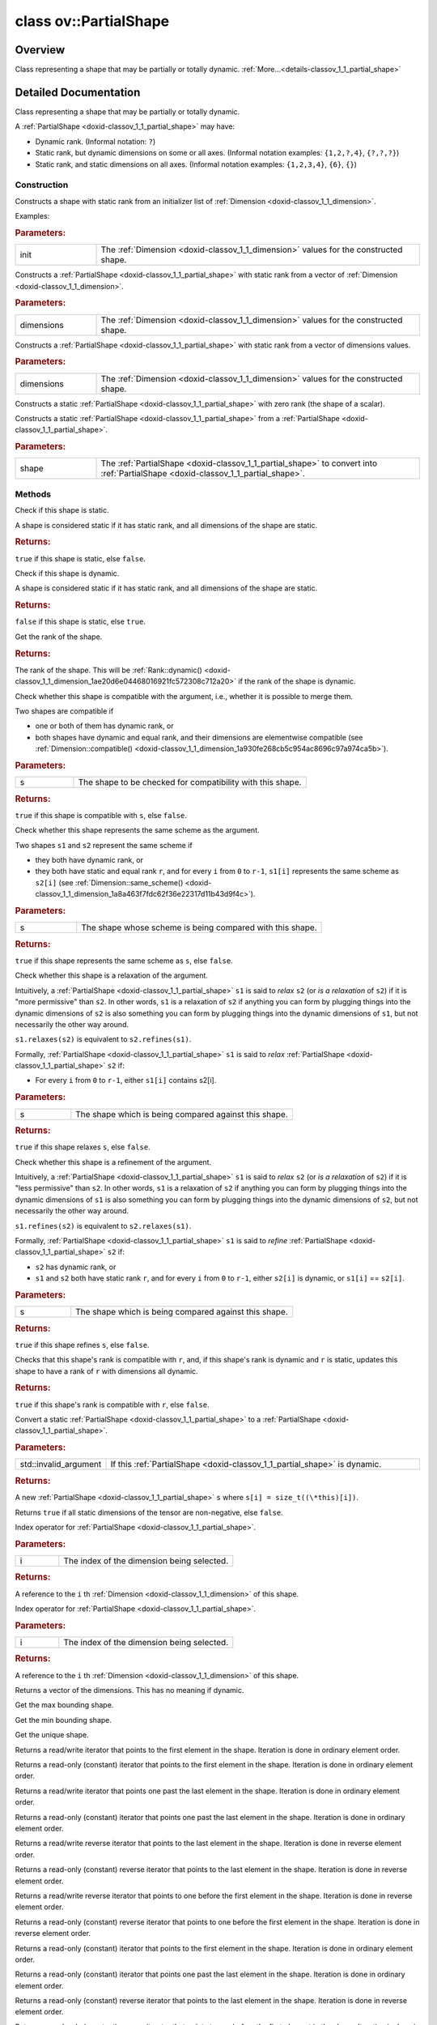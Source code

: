 .. index:: pair: class; ov::PartialShape
.. _doxid-classov_1_1_partial_shape:

class ov::PartialShape
======================



Overview
~~~~~~~~

Class representing a shape that may be partially or totally dynamic. :ref:`More...<details-classov_1_1_partial_shape>`


.. ref-code-block:: cpp
	:class: doxyrest-overview-code-block

	#include <partial_shape.hpp>
	
	class PartialShape
	{
	public:
		// typedefs
	
		typedef Dimensions::iterator :target:`iterator<doxid-classov_1_1_partial_shape_1aa4e53268e0a1a2b363f70b0d80ac59dd>`;
		typedef Dimensions::const_iterator :target:`const_iterator<doxid-classov_1_1_partial_shape_1aef3881735e00d9cd967ece17b2a385e0>`;
		typedef Dimensions::reverse_iterator :target:`reverse_iterator<doxid-classov_1_1_partial_shape_1a6c82ffcb274c7ff68c714a8794071b3d>`;
		typedef Dimensions::const_reverse_iterator :target:`const_reverse_iterator<doxid-classov_1_1_partial_shape_1a6b22f48500468c0a1079a355e5492453>`;

		// construction
	
		:ref:`PartialShape<doxid-classov_1_1_partial_shape_1a165fc9d95b5fb8fd18c09eae2e4762d2>`(std::initializer_list<:ref:`Dimension<doxid-classov_1_1_dimension>`> init);
		:ref:`PartialShape<doxid-classov_1_1_partial_shape_1ad76d4e197bd917f562fe264cb43cfbae>`(std::vector<:ref:`Dimension<doxid-classov_1_1_dimension>`> dimensions);
		:ref:`PartialShape<doxid-classov_1_1_partial_shape_1ae13e01620ffdad68f7ef994065f3a37e>`(const std::vector<:ref:`Dimension::value_type<doxid-classov_1_1_dimension_1a76095c1e86db6498ac945c1ddd8b7b44>`>& dimensions);
		:ref:`PartialShape<doxid-classov_1_1_partial_shape_1aabe0312d22f9adc7036243da04b6ca82>`();
		:ref:`PartialShape<doxid-classov_1_1_partial_shape_1a9b5dbaeeb71d9d79fe1d3e639986faef>`(const :ref:`Shape<doxid-classov_1_1_shape>`& shape);

		// methods
	
		bool :ref:`is_static<doxid-classov_1_1_partial_shape_1ab022cd7a21aaae32919fd4e8b45bc8ad>`() const;
		bool :ref:`is_dynamic<doxid-classov_1_1_partial_shape_1a3c2f6e07a5415648ce1654831d6be035>`() const;
		:ref:`Rank<doxid-namespaceov_1a9e276f26decce686824844ce1c0a8993>` :ref:`rank<doxid-classov_1_1_partial_shape_1ab7a005146d7cf002f8ae5bd0e1921be5>`() const;
		bool :ref:`compatible<doxid-classov_1_1_partial_shape_1ac19392ad73930bdd1f03bf9ee28bc7cd>`(const PartialShape& s) const;
		bool :ref:`same_scheme<doxid-classov_1_1_partial_shape_1a2db6f42afc3a7826551b064608ed3f0a>`(const PartialShape& s) const;
		bool :ref:`relaxes<doxid-classov_1_1_partial_shape_1a47fb714957085d01646bb633344c16f4>`(const PartialShape& s) const;
		bool :ref:`refines<doxid-classov_1_1_partial_shape_1a44f771b339b315adbd52cdc4d99dfa78>`(const PartialShape& s) const;
		bool :ref:`merge_rank<doxid-classov_1_1_partial_shape_1a62a81b393eef8277c55c9c7fe5606b23>`(:ref:`Rank<doxid-namespaceov_1a9e276f26decce686824844ce1c0a8993>` r);
		:ref:`Shape<doxid-classov_1_1_shape>` :ref:`to_shape<doxid-classov_1_1_partial_shape_1a86a51bf8e243bb4f5552e23d5d1beb34>`() const;
		bool :ref:`all_non_negative<doxid-classov_1_1_partial_shape_1a5a1812cd0054e14e64eb9ac4ee614258>`() const;
		const :ref:`Dimension<doxid-classov_1_1_dimension>`& :ref:`operator []<doxid-classov_1_1_partial_shape_1a6f76f07d4e2f34c3c0084e889d62c815>` (size_t i) const;
		:ref:`Dimension<doxid-classov_1_1_dimension>`& :ref:`operator []<doxid-classov_1_1_partial_shape_1a1dec3ecf9e65fbe5b1837c50905af2de>` (size_t i);
		:ref:`operator std::vector< Dimension ><doxid-classov_1_1_partial_shape_1ac587e68cfd4e870d3e32998e233edb4b>` () const;
		bool :target:`operator ==<doxid-classov_1_1_partial_shape_1a91a77fc1f03aa86edf59ca397139b66e>` (const PartialShape& partial_shape) const;
		bool :target:`operator !=<doxid-classov_1_1_partial_shape_1adffa7c98ac2b81c3d7a428c7ebeae926>` (const PartialShape& partial_shape) const;
		:ref:`Shape<doxid-classov_1_1_shape>` :ref:`get_max_shape<doxid-classov_1_1_partial_shape_1a54130814ffbb4e6a4b1783ef539e64b0>`() const;
		:ref:`Shape<doxid-classov_1_1_shape>` :ref:`get_min_shape<doxid-classov_1_1_partial_shape_1a6985e6d7d149ae14e9cafc9a33fc41a3>`() const;
		:ref:`Shape<doxid-classov_1_1_shape>` :ref:`get_shape<doxid-classov_1_1_partial_shape_1a7973b448c76e208993190d2e1e5d7a4a>`() const;
		:ref:`iterator<doxid-classov_1_1_partial_shape_1aa4e53268e0a1a2b363f70b0d80ac59dd>` :ref:`begin<doxid-classov_1_1_partial_shape_1aaae6030dc8b488f83b9cea97943dfc93>`();
		:ref:`const_iterator<doxid-classov_1_1_partial_shape_1aef3881735e00d9cd967ece17b2a385e0>` :ref:`begin<doxid-classov_1_1_partial_shape_1a86572f67c8e69df6f00bae2580760ca2>`() const;
		:ref:`iterator<doxid-classov_1_1_partial_shape_1aa4e53268e0a1a2b363f70b0d80ac59dd>` :ref:`end<doxid-classov_1_1_partial_shape_1ae6c88087ba1949f44a3301e7c4a5f9f9>`();
		:ref:`const_iterator<doxid-classov_1_1_partial_shape_1aef3881735e00d9cd967ece17b2a385e0>` :ref:`end<doxid-classov_1_1_partial_shape_1a121aba44feedf4f9e6c294f168ba2379>`() const;
		:ref:`reverse_iterator<doxid-classov_1_1_partial_shape_1a6c82ffcb274c7ff68c714a8794071b3d>` :ref:`rbegin<doxid-classov_1_1_partial_shape_1a59e51ca3222328a2db5f8beff413c105>`();
		:ref:`const_reverse_iterator<doxid-classov_1_1_partial_shape_1a6b22f48500468c0a1079a355e5492453>` :ref:`rbegin<doxid-classov_1_1_partial_shape_1ae0ce11b5db538d49e3bc118546a0bce0>`() const;
		:ref:`reverse_iterator<doxid-classov_1_1_partial_shape_1a6c82ffcb274c7ff68c714a8794071b3d>` :ref:`rend<doxid-classov_1_1_partial_shape_1a99d0ffdb0e27200716a4777929512178>`();
		:ref:`const_reverse_iterator<doxid-classov_1_1_partial_shape_1a6b22f48500468c0a1079a355e5492453>` :ref:`rend<doxid-classov_1_1_partial_shape_1af44e33afa75694cbfe08aa2263aca533>`() const;
		:ref:`const_iterator<doxid-classov_1_1_partial_shape_1aef3881735e00d9cd967ece17b2a385e0>` :ref:`cbegin<doxid-classov_1_1_partial_shape_1a968e1c462a907b8d61698771ef83d29e>`() const;
		:ref:`const_iterator<doxid-classov_1_1_partial_shape_1aef3881735e00d9cd967ece17b2a385e0>` :ref:`cend<doxid-classov_1_1_partial_shape_1a3b9c9a9772a3e5337058cff468901049>`() const;
		:ref:`const_reverse_iterator<doxid-classov_1_1_partial_shape_1a6b22f48500468c0a1079a355e5492453>` :ref:`crbegin<doxid-classov_1_1_partial_shape_1a6b9b1f94b554ecfe0a6398cc9464d9ba>`() const;
		:ref:`const_reverse_iterator<doxid-classov_1_1_partial_shape_1a6b22f48500468c0a1079a355e5492453>` :ref:`crend<doxid-classov_1_1_partial_shape_1a74e7efddfabc60291dbeb227e1ad91d8>`() const;
		void :ref:`resize<doxid-classov_1_1_partial_shape_1a8a3a03bf6a2b89b5ba82b81b4fb931a7>`(size_t count);
		size_t :ref:`size<doxid-classov_1_1_partial_shape_1a3eca1b293998bed6c1cb0ea3d89a5434>`() const;
		:ref:`iterator<doxid-classov_1_1_partial_shape_1aa4e53268e0a1a2b363f70b0d80ac59dd>` :ref:`insert<doxid-classov_1_1_partial_shape_1a6312690123f57bb9a912f6c086130cfd>`(:ref:`iterator<doxid-classov_1_1_partial_shape_1aa4e53268e0a1a2b363f70b0d80ac59dd>` position, const :ref:`Dimension<doxid-classov_1_1_dimension>`& val);
		void :ref:`insert<doxid-classov_1_1_partial_shape_1a62c14043ff4a7dba75b199d41ddd7d3a>`(:ref:`iterator<doxid-classov_1_1_partial_shape_1aa4e53268e0a1a2b363f70b0d80ac59dd>` position, size_t n, const :ref:`Dimension<doxid-classov_1_1_dimension>`& val);
	
		template <class InputIterator>
		void :ref:`insert<doxid-classov_1_1_partial_shape_1ad40f2f8d29ee0c8648b1bc4b1e828664>`(
			:ref:`iterator<doxid-classov_1_1_partial_shape_1aa4e53268e0a1a2b363f70b0d80ac59dd>` position,
			InputIterator first,
			InputIterator last
			);
	
		void :ref:`reserve<doxid-classov_1_1_partial_shape_1a6f742eef340b8c0e06846aca431aa812>`(size_t n);
		void :ref:`push_back<doxid-classov_1_1_partial_shape_1afa7b5490e0d87e2c9bc8431320d07dc9>`(const :ref:`Dimension<doxid-classov_1_1_dimension>`& val);
		static PartialShape :ref:`dynamic<doxid-classov_1_1_partial_shape_1a5f8ce4b26f65232d9de8ab4e5e3b375d>`(:ref:`Rank<doxid-namespaceov_1a9e276f26decce686824844ce1c0a8993>` r = Rank::dynamic());
		static bool :ref:`merge_into<doxid-classov_1_1_partial_shape_1a471e7d43a8de59e4c019ee638ab10d83>`(PartialShape& dst, const PartialShape& src);
	
		static bool :ref:`broadcast_merge_into<doxid-classov_1_1_partial_shape_1a9c35fc751bc2479087ea2f2754ab29e7>`(
			PartialShape& dst,
			const PartialShape& src,
			const :ref:`ov::op::AutoBroadcastSpec<doxid-structov_1_1op_1_1_auto_broadcast_spec>`& autob
			);
	};
.. _details-classov_1_1_partial_shape:

Detailed Documentation
~~~~~~~~~~~~~~~~~~~~~~

Class representing a shape that may be partially or totally dynamic.

A :ref:`PartialShape <doxid-classov_1_1_partial_shape>` may have:

* Dynamic rank. (Informal notation: ``?``)

* Static rank, but dynamic dimensions on some or all axes. (Informal notation examples: ``{1,2,?,4}``, ``{?,?,?}``)

* Static rank, and static dimensions on all axes. (Informal notation examples: ``{1,2,3,4}``, ``{6}``, ``{}``)

Construction
------------

.. _doxid-classov_1_1_partial_shape_1a165fc9d95b5fb8fd18c09eae2e4762d2:
.. index:: pair: function; PartialShape

.. ref-code-block:: cpp
	:class: doxyrest-title-code-block

	PartialShape(std::initializer_list<:ref:`Dimension<doxid-classov_1_1_dimension>`> init)

Constructs a shape with static rank from an initializer list of :ref:`Dimension <doxid-classov_1_1_dimension>`.

Examples:

.. ref-code-block:: cpp

	:ref:`PartialShape <doxid-classov_1_1_partial_shape_1aabe0312d22f9adc7036243da04b6ca82>` :ref:`s <doxid-ie__preprocess__gapi_8cpp_1afc7998e50661eed237070df8aab0f2d6>`{2,3,4};                     // rank=3, all dimensions static
	:ref:`PartialShape <doxid-classov_1_1_partial_shape_1aabe0312d22f9adc7036243da04b6ca82>` :ref:`s <doxid-ie__preprocess__gapi_8cpp_1afc7998e50661eed237070df8aab0f2d6>`{};                          // rank=0
	:ref:`PartialShape <doxid-classov_1_1_partial_shape_1aabe0312d22f9adc7036243da04b6ca82>` :ref:`s <doxid-ie__preprocess__gapi_8cpp_1afc7998e50661eed237070df8aab0f2d6>`{2,:ref:`Dimension::dynamic <doxid-classov_1_1_dimension_1ae20d6e04468016921fc572308c712a20>`(),3};  // rank=3, dimension 1 dynamic



.. rubric:: Parameters:

.. list-table::
	:widths: 20 80

	*
		- init

		- The :ref:`Dimension <doxid-classov_1_1_dimension>` values for the constructed shape.

.. _doxid-classov_1_1_partial_shape_1ad76d4e197bd917f562fe264cb43cfbae:
.. index:: pair: function; PartialShape

.. ref-code-block:: cpp
	:class: doxyrest-title-code-block

	PartialShape(std::vector<:ref:`Dimension<doxid-classov_1_1_dimension>`> dimensions)

Constructs a :ref:`PartialShape <doxid-classov_1_1_partial_shape>` with static rank from a vector of :ref:`Dimension <doxid-classov_1_1_dimension>`.



.. rubric:: Parameters:

.. list-table::
	:widths: 20 80

	*
		- dimensions

		- The :ref:`Dimension <doxid-classov_1_1_dimension>` values for the constructed shape.

.. _doxid-classov_1_1_partial_shape_1ae13e01620ffdad68f7ef994065f3a37e:
.. index:: pair: function; PartialShape

.. ref-code-block:: cpp
	:class: doxyrest-title-code-block

	PartialShape(const std::vector<:ref:`Dimension::value_type<doxid-classov_1_1_dimension_1a76095c1e86db6498ac945c1ddd8b7b44>`>& dimensions)

Constructs a :ref:`PartialShape <doxid-classov_1_1_partial_shape>` with static rank from a vector of dimensions values.



.. rubric:: Parameters:

.. list-table::
	:widths: 20 80

	*
		- dimensions

		- The :ref:`Dimension <doxid-classov_1_1_dimension>` values for the constructed shape.

.. _doxid-classov_1_1_partial_shape_1aabe0312d22f9adc7036243da04b6ca82:
.. index:: pair: function; PartialShape

.. ref-code-block:: cpp
	:class: doxyrest-title-code-block

	PartialShape()

Constructs a static :ref:`PartialShape <doxid-classov_1_1_partial_shape>` with zero rank (the shape of a scalar).

.. _doxid-classov_1_1_partial_shape_1a9b5dbaeeb71d9d79fe1d3e639986faef:
.. index:: pair: function; PartialShape

.. ref-code-block:: cpp
	:class: doxyrest-title-code-block

	PartialShape(const :ref:`Shape<doxid-classov_1_1_shape>`& shape)

Constructs a static :ref:`PartialShape <doxid-classov_1_1_partial_shape>` from a :ref:`PartialShape <doxid-classov_1_1_partial_shape>`.



.. rubric:: Parameters:

.. list-table::
	:widths: 20 80

	*
		- shape

		- The :ref:`PartialShape <doxid-classov_1_1_partial_shape>` to convert into :ref:`PartialShape <doxid-classov_1_1_partial_shape>`.

Methods
-------

.. _doxid-classov_1_1_partial_shape_1ab022cd7a21aaae32919fd4e8b45bc8ad:
.. index:: pair: function; is_static

.. ref-code-block:: cpp
	:class: doxyrest-title-code-block

	bool is_static() const

Check if this shape is static.

A shape is considered static if it has static rank, and all dimensions of the shape are static.



.. rubric:: Returns:

``true`` if this shape is static, else ``false``.

.. _doxid-classov_1_1_partial_shape_1a3c2f6e07a5415648ce1654831d6be035:
.. index:: pair: function; is_dynamic

.. ref-code-block:: cpp
	:class: doxyrest-title-code-block

	bool is_dynamic() const

Check if this shape is dynamic.

A shape is considered static if it has static rank, and all dimensions of the shape are static.



.. rubric:: Returns:

``false`` if this shape is static, else ``true``.

.. _doxid-classov_1_1_partial_shape_1ab7a005146d7cf002f8ae5bd0e1921be5:
.. index:: pair: function; rank

.. ref-code-block:: cpp
	:class: doxyrest-title-code-block

	:ref:`Rank<doxid-namespaceov_1a9e276f26decce686824844ce1c0a8993>` rank() const

Get the rank of the shape.



.. rubric:: Returns:

The rank of the shape. This will be :ref:`Rank::dynamic() <doxid-classov_1_1_dimension_1ae20d6e04468016921fc572308c712a20>` if the rank of the shape is dynamic.

.. _doxid-classov_1_1_partial_shape_1ac19392ad73930bdd1f03bf9ee28bc7cd:
.. index:: pair: function; compatible

.. ref-code-block:: cpp
	:class: doxyrest-title-code-block

	bool compatible(const PartialShape& s) const

Check whether this shape is compatible with the argument, i.e., whether it is possible to merge them.

Two shapes are compatible if

* one or both of them has dynamic rank, or

* both shapes have dynamic and equal rank, and their dimensions are elementwise compatible (see :ref:`Dimension::compatible() <doxid-classov_1_1_dimension_1a930fe268cb5c954ac8696c97a974ca5b>`).



.. rubric:: Parameters:

.. list-table::
	:widths: 20 80

	*
		- s

		- The shape to be checked for compatibility with this shape.



.. rubric:: Returns:

``true`` if this shape is compatible with ``s``, else ``false``.

.. _doxid-classov_1_1_partial_shape_1a2db6f42afc3a7826551b064608ed3f0a:
.. index:: pair: function; same_scheme

.. ref-code-block:: cpp
	:class: doxyrest-title-code-block

	bool same_scheme(const PartialShape& s) const

Check whether this shape represents the same scheme as the argument.

Two shapes ``s1`` and ``s2`` represent the same scheme if

* they both have dynamic rank, or

* they both have static and equal rank ``r``, and for every ``i`` from ``0`` to ``r-1``, ``s1[i]`` represents the same scheme as ``s2[i]`` (see :ref:`Dimension::same_scheme() <doxid-classov_1_1_dimension_1a8a463f7fdc62f36e22317d11b43d9f4c>`).



.. rubric:: Parameters:

.. list-table::
	:widths: 20 80

	*
		- s

		- The shape whose scheme is being compared with this shape.



.. rubric:: Returns:

``true`` if this shape represents the same scheme as ``s``, else ``false``.

.. _doxid-classov_1_1_partial_shape_1a47fb714957085d01646bb633344c16f4:
.. index:: pair: function; relaxes

.. ref-code-block:: cpp
	:class: doxyrest-title-code-block

	bool relaxes(const PartialShape& s) const

Check whether this shape is a relaxation of the argument.

Intuitively, a :ref:`PartialShape <doxid-classov_1_1_partial_shape>` ``s1`` is said to *relax* ``s2`` (or *is a relaxation* of ``s2``) if it is "more permissive" than ``s2``. In other words, ``s1`` is a relaxation of ``s2`` if anything you can form by plugging things into the dynamic dimensions of ``s2`` is also something you can form by plugging things into the dynamic dimensions of ``s1``, but not necessarily the other way around.

``s1.relaxes(s2)`` is equivalent to ``s2.refines(s1)``.

Formally, :ref:`PartialShape <doxid-classov_1_1_partial_shape>` ``s1`` is said to *relax* :ref:`PartialShape <doxid-classov_1_1_partial_shape>` ``s2`` if:

* For every ``i`` from ``0`` to ``r-1``, either ``s1[i]`` contains s2[i].



.. rubric:: Parameters:

.. list-table::
	:widths: 20 80

	*
		- s

		- The shape which is being compared against this shape.



.. rubric:: Returns:

``true`` if this shape relaxes ``s``, else ``false``.

.. _doxid-classov_1_1_partial_shape_1a44f771b339b315adbd52cdc4d99dfa78:
.. index:: pair: function; refines

.. ref-code-block:: cpp
	:class: doxyrest-title-code-block

	bool refines(const PartialShape& s) const

Check whether this shape is a refinement of the argument.

Intuitively, a :ref:`PartialShape <doxid-classov_1_1_partial_shape>` ``s1`` is said to *relax* ``s2`` (or *is a relaxation* of ``s2``) if it is "less permissive" than ``s2``. In other words, ``s1`` is a relaxation of ``s2`` if anything you can form by plugging things into the dynamic dimensions of ``s1`` is also something you can form by plugging things into the dynamic dimensions of ``s2``, but not necessarily the other way around.

``s1.refines(s2)`` is equivalent to ``s2.relaxes(s1)``.

Formally, :ref:`PartialShape <doxid-classov_1_1_partial_shape>` ``s1`` is said to *refine* :ref:`PartialShape <doxid-classov_1_1_partial_shape>` ``s2`` if:

* ``s2`` has dynamic rank, or

* ``s1`` and ``s2`` both have static rank ``r``, and for every ``i`` from ``0`` to ``r-1``, either ``s2[i]`` is dynamic, or ``s1[i]`` == ``s2[i]``.



.. rubric:: Parameters:

.. list-table::
	:widths: 20 80

	*
		- s

		- The shape which is being compared against this shape.



.. rubric:: Returns:

``true`` if this shape refines ``s``, else ``false``.

.. _doxid-classov_1_1_partial_shape_1a62a81b393eef8277c55c9c7fe5606b23:
.. index:: pair: function; merge_rank

.. ref-code-block:: cpp
	:class: doxyrest-title-code-block

	bool merge_rank(:ref:`Rank<doxid-namespaceov_1a9e276f26decce686824844ce1c0a8993>` r)

Checks that this shape's rank is compatible with ``r``, and, if this shape's rank is dynamic and ``r`` is static, updates this shape to have a rank of ``r`` with dimensions all dynamic.



.. rubric:: Returns:

``true`` if this shape's rank is compatible with ``r``, else ``false``.

.. _doxid-classov_1_1_partial_shape_1a86a51bf8e243bb4f5552e23d5d1beb34:
.. index:: pair: function; to_shape

.. ref-code-block:: cpp
	:class: doxyrest-title-code-block

	:ref:`Shape<doxid-classov_1_1_shape>` to_shape() const

Convert a static :ref:`PartialShape <doxid-classov_1_1_partial_shape>` to a :ref:`PartialShape <doxid-classov_1_1_partial_shape>`.



.. rubric:: Parameters:

.. list-table::
	:widths: 20 80

	*
		- std::invalid_argument

		- If this :ref:`PartialShape <doxid-classov_1_1_partial_shape>` is dynamic.



.. rubric:: Returns:

A new :ref:`PartialShape <doxid-classov_1_1_partial_shape>` ``s`` where ``s[i] = size_t((\*this)[i])``.

.. _doxid-classov_1_1_partial_shape_1a5a1812cd0054e14e64eb9ac4ee614258:
.. index:: pair: function; all_non_negative

.. ref-code-block:: cpp
	:class: doxyrest-title-code-block

	bool all_non_negative() const

Returns ``true`` if all static dimensions of the tensor are non-negative, else ``false``.

.. _doxid-classov_1_1_partial_shape_1a6f76f07d4e2f34c3c0084e889d62c815:
.. index:: pair: function; operator[]

.. ref-code-block:: cpp
	:class: doxyrest-title-code-block

	const :ref:`Dimension<doxid-classov_1_1_dimension>`& operator [] (size_t i) const

Index operator for :ref:`PartialShape <doxid-classov_1_1_partial_shape>`.



.. rubric:: Parameters:

.. list-table::
	:widths: 20 80

	*
		- i

		- The index of the dimension being selected.



.. rubric:: Returns:

A reference to the ``i`` th :ref:`Dimension <doxid-classov_1_1_dimension>` of this shape.

.. _doxid-classov_1_1_partial_shape_1a1dec3ecf9e65fbe5b1837c50905af2de:
.. index:: pair: function; operator[]

.. ref-code-block:: cpp
	:class: doxyrest-title-code-block

	:ref:`Dimension<doxid-classov_1_1_dimension>`& operator [] (size_t i)

Index operator for :ref:`PartialShape <doxid-classov_1_1_partial_shape>`.



.. rubric:: Parameters:

.. list-table::
	:widths: 20 80

	*
		- i

		- The index of the dimension being selected.



.. rubric:: Returns:

A reference to the ``i`` th :ref:`Dimension <doxid-classov_1_1_dimension>` of this shape.

.. _doxid-classov_1_1_partial_shape_1ac587e68cfd4e870d3e32998e233edb4b:
.. index:: pair: function; operator std::vector< Dimension >

.. ref-code-block:: cpp
	:class: doxyrest-title-code-block

	operator std::vector< Dimension > () const

Returns a vector of the dimensions. This has no meaning if dynamic.

.. _doxid-classov_1_1_partial_shape_1a54130814ffbb4e6a4b1783ef539e64b0:
.. index:: pair: function; get_max_shape

.. ref-code-block:: cpp
	:class: doxyrest-title-code-block

	:ref:`Shape<doxid-classov_1_1_shape>` get_max_shape() const

Get the max bounding shape.

.. _doxid-classov_1_1_partial_shape_1a6985e6d7d149ae14e9cafc9a33fc41a3:
.. index:: pair: function; get_min_shape

.. ref-code-block:: cpp
	:class: doxyrest-title-code-block

	:ref:`Shape<doxid-classov_1_1_shape>` get_min_shape() const

Get the min bounding shape.

.. _doxid-classov_1_1_partial_shape_1a7973b448c76e208993190d2e1e5d7a4a:
.. index:: pair: function; get_shape

.. ref-code-block:: cpp
	:class: doxyrest-title-code-block

	:ref:`Shape<doxid-classov_1_1_shape>` get_shape() const

Get the unique shape.

.. _doxid-classov_1_1_partial_shape_1aaae6030dc8b488f83b9cea97943dfc93:
.. index:: pair: function; begin

.. ref-code-block:: cpp
	:class: doxyrest-title-code-block

	:ref:`iterator<doxid-classov_1_1_partial_shape_1aa4e53268e0a1a2b363f70b0d80ac59dd>` begin()

Returns a read/write iterator that points to the first element in the shape. Iteration is done in ordinary element order.

.. _doxid-classov_1_1_partial_shape_1a86572f67c8e69df6f00bae2580760ca2:
.. index:: pair: function; begin

.. ref-code-block:: cpp
	:class: doxyrest-title-code-block

	:ref:`const_iterator<doxid-classov_1_1_partial_shape_1aef3881735e00d9cd967ece17b2a385e0>` begin() const

Returns a read-only (constant) iterator that points to the first element in the shape. Iteration is done in ordinary element order.

.. _doxid-classov_1_1_partial_shape_1ae6c88087ba1949f44a3301e7c4a5f9f9:
.. index:: pair: function; end

.. ref-code-block:: cpp
	:class: doxyrest-title-code-block

	:ref:`iterator<doxid-classov_1_1_partial_shape_1aa4e53268e0a1a2b363f70b0d80ac59dd>` end()

Returns a read/write iterator that points one past the last element in the shape. Iteration is done in ordinary element order.

.. _doxid-classov_1_1_partial_shape_1a121aba44feedf4f9e6c294f168ba2379:
.. index:: pair: function; end

.. ref-code-block:: cpp
	:class: doxyrest-title-code-block

	:ref:`const_iterator<doxid-classov_1_1_partial_shape_1aef3881735e00d9cd967ece17b2a385e0>` end() const

Returns a read-only (constant) iterator that points one past the last element in the shape. Iteration is done in ordinary element order.

.. _doxid-classov_1_1_partial_shape_1a59e51ca3222328a2db5f8beff413c105:
.. index:: pair: function; rbegin

.. ref-code-block:: cpp
	:class: doxyrest-title-code-block

	:ref:`reverse_iterator<doxid-classov_1_1_partial_shape_1a6c82ffcb274c7ff68c714a8794071b3d>` rbegin()

Returns a read/write reverse iterator that points to the last element in the shape. Iteration is done in reverse element order.

.. _doxid-classov_1_1_partial_shape_1ae0ce11b5db538d49e3bc118546a0bce0:
.. index:: pair: function; rbegin

.. ref-code-block:: cpp
	:class: doxyrest-title-code-block

	:ref:`const_reverse_iterator<doxid-classov_1_1_partial_shape_1a6b22f48500468c0a1079a355e5492453>` rbegin() const

Returns a read-only (constant) reverse iterator that points to the last element in the shape. Iteration is done in reverse element order.

.. _doxid-classov_1_1_partial_shape_1a99d0ffdb0e27200716a4777929512178:
.. index:: pair: function; rend

.. ref-code-block:: cpp
	:class: doxyrest-title-code-block

	:ref:`reverse_iterator<doxid-classov_1_1_partial_shape_1a6c82ffcb274c7ff68c714a8794071b3d>` rend()

Returns a read/write reverse iterator that points to one before the first element in the shape. Iteration is done in reverse element order.

.. _doxid-classov_1_1_partial_shape_1af44e33afa75694cbfe08aa2263aca533:
.. index:: pair: function; rend

.. ref-code-block:: cpp
	:class: doxyrest-title-code-block

	:ref:`const_reverse_iterator<doxid-classov_1_1_partial_shape_1a6b22f48500468c0a1079a355e5492453>` rend() const

Returns a read-only (constant) reverse iterator that points to one before the first element in the shape. Iteration is done in reverse element order.

.. _doxid-classov_1_1_partial_shape_1a968e1c462a907b8d61698771ef83d29e:
.. index:: pair: function; cbegin

.. ref-code-block:: cpp
	:class: doxyrest-title-code-block

	:ref:`const_iterator<doxid-classov_1_1_partial_shape_1aef3881735e00d9cd967ece17b2a385e0>` cbegin() const

Returns a read-only (constant) iterator that points to the first element in the shape. Iteration is done in ordinary element order.

.. _doxid-classov_1_1_partial_shape_1a3b9c9a9772a3e5337058cff468901049:
.. index:: pair: function; cend

.. ref-code-block:: cpp
	:class: doxyrest-title-code-block

	:ref:`const_iterator<doxid-classov_1_1_partial_shape_1aef3881735e00d9cd967ece17b2a385e0>` cend() const

Returns a read-only (constant) iterator that points one past the last element in the shape. Iteration is done in ordinary element order.

.. _doxid-classov_1_1_partial_shape_1a6b9b1f94b554ecfe0a6398cc9464d9ba:
.. index:: pair: function; crbegin

.. ref-code-block:: cpp
	:class: doxyrest-title-code-block

	:ref:`const_reverse_iterator<doxid-classov_1_1_partial_shape_1a6b22f48500468c0a1079a355e5492453>` crbegin() const

Returns a read-only (constant) reverse iterator that points to the last element in the shape. Iteration is done in reverse element order.

.. _doxid-classov_1_1_partial_shape_1a74e7efddfabc60291dbeb227e1ad91d8:
.. index:: pair: function; crend

.. ref-code-block:: cpp
	:class: doxyrest-title-code-block

	:ref:`const_reverse_iterator<doxid-classov_1_1_partial_shape_1a6b22f48500468c0a1079a355e5492453>` crend() const

Returns a read-only (constant) reverse iterator that points to one before the first element in the shape. Iteration is done in reverse element order.

.. _doxid-classov_1_1_partial_shape_1a8a3a03bf6a2b89b5ba82b81b4fb931a7:
.. index:: pair: function; resize

.. ref-code-block:: cpp
	:class: doxyrest-title-code-block

	void resize(size_t count)

Resizes dimensions container to contain count elements.

.. _doxid-classov_1_1_partial_shape_1a3eca1b293998bed6c1cb0ea3d89a5434:
.. index:: pair: function; size

.. ref-code-block:: cpp
	:class: doxyrest-title-code-block

	size_t size() const

Returns size of dimension vector. Requires rank to be static.

.. _doxid-classov_1_1_partial_shape_1a6312690123f57bb9a912f6c086130cfd:
.. index:: pair: function; insert

.. ref-code-block:: cpp
	:class: doxyrest-title-code-block

	:ref:`iterator<doxid-classov_1_1_partial_shape_1aa4e53268e0a1a2b363f70b0d80ac59dd>` insert(:ref:`iterator<doxid-classov_1_1_partial_shape_1aa4e53268e0a1a2b363f70b0d80ac59dd>` position, const :ref:`Dimension<doxid-classov_1_1_dimension>`& val)

Returns a read/write iterator that points to the inserted element in the shape.

.. _doxid-classov_1_1_partial_shape_1a62c14043ff4a7dba75b199d41ddd7d3a:
.. index:: pair: function; insert

.. ref-code-block:: cpp
	:class: doxyrest-title-code-block

	void insert(:ref:`iterator<doxid-classov_1_1_partial_shape_1aa4e53268e0a1a2b363f70b0d80ac59dd>` position, size_t n, const :ref:`Dimension<doxid-classov_1_1_dimension>`& val)

Inserts count copies of the value before position.

.. _doxid-classov_1_1_partial_shape_1ad40f2f8d29ee0c8648b1bc4b1e828664:
.. index:: pair: function; insert

.. ref-code-block:: cpp
	:class: doxyrest-title-code-block

	template <class InputIterator>
	void insert(
		:ref:`iterator<doxid-classov_1_1_partial_shape_1aa4e53268e0a1a2b363f70b0d80ac59dd>` position,
		InputIterator first,
		InputIterator last
		)

Inserts elements from range [first, last) before position.

.. _doxid-classov_1_1_partial_shape_1a6f742eef340b8c0e06846aca431aa812:
.. index:: pair: function; reserve

.. ref-code-block:: cpp
	:class: doxyrest-title-code-block

	void reserve(size_t n)

Requests that the dimensions vector capacity be enough to contain n elements.

.. _doxid-classov_1_1_partial_shape_1afa7b5490e0d87e2c9bc8431320d07dc9:
.. index:: pair: function; push_back

.. ref-code-block:: cpp
	:class: doxyrest-title-code-block

	void push_back(const :ref:`Dimension<doxid-classov_1_1_dimension>`& val)

push element to the end of partial shape

.. _doxid-classov_1_1_partial_shape_1a5f8ce4b26f65232d9de8ab4e5e3b375d:
.. index:: pair: function; dynamic

.. ref-code-block:: cpp
	:class: doxyrest-title-code-block

	static PartialShape dynamic(:ref:`Rank<doxid-namespaceov_1a9e276f26decce686824844ce1c0a8993>` r = Rank::dynamic())

Construct a :ref:`PartialShape <doxid-classov_1_1_partial_shape>` with the given rank and all dimensions (if any) dynamic.



.. rubric:: Returns:

A :ref:`PartialShape <doxid-classov_1_1_partial_shape>` with the given rank, and all dimensions (if any) dynamic.

.. _doxid-classov_1_1_partial_shape_1a471e7d43a8de59e4c019ee638ab10d83:
.. index:: pair: function; merge_into

.. ref-code-block:: cpp
	:class: doxyrest-title-code-block

	static bool merge_into(PartialShape& dst, const PartialShape& src)

Try to merge one shape into another.

Merges ``src`` into ``dst``, returning ``true`` on success and ``false`` on failure. If ``false`` is returned, the effect on ``dst`` is unspecified.

To merge two partial shapes ``s1`` and ``s2`` is to find the most permissive partial shape ``s`` that is no more permissive than ``s1`` or ``s2``, if ``s`` exists. For example:

.. ref-code-block:: cpp

	merge(?,?) -> ?
	merge(?,{?,?}) -> {?,?}
	merge({?,?},{?,?}) -> {?,?}
	merge({1,2,3,4},?) -> {1,2,3,4}
	merge({1,2},{1,?}) -> {1,2}
	merge({1,2,?,?},{1,?,3,?}) -> {1,2,3,?}
	merge({1,2,3},{1,2,3}) -> {1,2,3}
	
	merge({1,?},{2,?}) fails [dimension 0 constraints are inconsistent]
	merge({?,?},{?,?,?}) fails [ranks are inconsistent]

This function (merge_into) performs the "merge" operation described above on ``dst`` and ``src``, but overwrites ``dst`` with the result and returns ``true`` if merging is successful; if merging is unsuccessful, the function returns ``false`` and may make unspecified changes to ``dst``.



.. rubric:: Parameters:

.. list-table::
	:widths: 20 80

	*
		- dst

		- The shape that ``src`` will be merged into.

	*
		- src

		- The shape that will be merged into ``dst``.



.. rubric:: Returns:

``true`` if merging succeeds, else ``false``.

.. _doxid-classov_1_1_partial_shape_1a9c35fc751bc2479087ea2f2754ab29e7:
.. index:: pair: function; broadcast_merge_into

.. ref-code-block:: cpp
	:class: doxyrest-title-code-block

	static bool broadcast_merge_into(
		PartialShape& dst,
		const PartialShape& src,
		const :ref:`ov::op::AutoBroadcastSpec<doxid-structov_1_1op_1_1_auto_broadcast_spec>`& autob
		)

Try to merge one shape into another along with implicit broadcasting.


